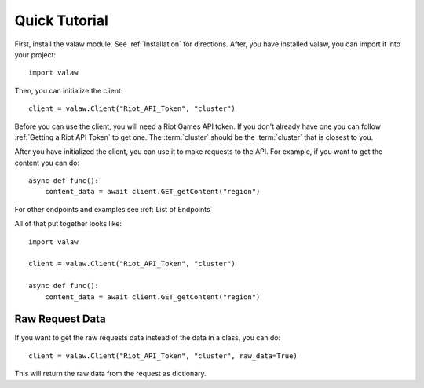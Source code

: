 ==============
Quick Tutorial
==============

First, install the valaw module. See :ref:`Installation` for directions. 
After, you have installed valaw, you can import it into your project::

    import valaw

Then, you can initialize the client::

    client = valaw.Client("Riot_API_Token", "cluster")

Before you can use the client, you will need a Riot Games API token. 
If you don't already have one you can follow :ref:`Getting a Riot API Token` to get one.
The :term:`cluster` should be the :term:`cluster` that is closest to you.

After you have initialized the client, you can use it to make requests to the API.
For example, if you want to get the content you can do::

    async def func():
        content_data = await client.GET_getContent("region")

For other endpoints and examples see :ref:`List of Endpoints`

All of that put together looks like::

    import valaw

    client = valaw.Client("Riot_API_Token", "cluster")

    async def func():
        content_data = await client.GET_getContent("region")

Raw Request Data
================

If you want to get the raw requests data instead of the data in a class, you can do::

    client = valaw.Client("Riot_API_Token", "cluster", raw_data=True)

This will return the raw data from the request as dictionary.